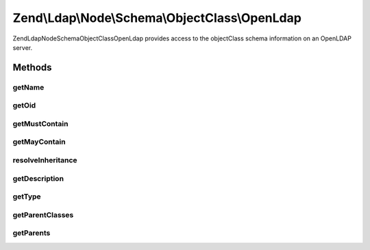 .. Ldap/Node/Schema/ObjectClass/OpenLdap.php generated using docpx on 01/30/13 03:32am


Zend\\Ldap\\Node\\Schema\\ObjectClass\\OpenLdap
===============================================

Zend\Ldap\Node\Schema\ObjectClass\OpenLdap provides access to the objectClass
schema information on an OpenLDAP server.

Methods
+++++++

getName
-------

.. function:: getName()


    Gets the objectClass name

    :rtype: string 



getOid
------

.. function:: getOid()


    Gets the objectClass OID

    :rtype: string 



getMustContain
--------------

.. function:: getMustContain()


    Gets the attributes that this objectClass must contain

    :rtype: array 



getMayContain
-------------

.. function:: getMayContain()


    Gets the attributes that this objectClass may contain

    :rtype: array 



resolveInheritance
------------------

.. function:: resolveInheritance()


    Resolves the inheritance tree

    :rtype: void 



getDescription
--------------

.. function:: getDescription()


    Gets the objectClass description

    :rtype: string 



getType
-------

.. function:: getType()


    Gets the objectClass type

    :rtype: integer 



getParentClasses
----------------

.. function:: getParentClasses()


    Returns the parent objectClasses of this class.
    This includes structural, abstract and auxiliary objectClasses

    :rtype: array 



getParents
----------

.. function:: getParents()


    Returns the parent object classes in the inheritance tree if one exists

    :rtype: array of OpenLdap



